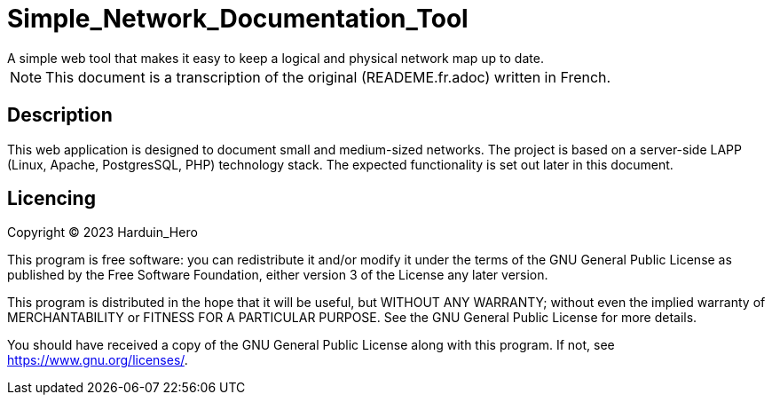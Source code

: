 = Simple_Network_Documentation_Tool
A simple web tool that makes it easy to keep a logical and physical network map up to date.

[NOTE]
This document is a transcription of the original (READEME.fr.adoc) written in French.

== Description

This web application is designed to document small and medium-sized networks. The project is based on a server-side LAPP (Linux, Apache, PostgresSQL, PHP) technology stack. The expected functionality is set out later in this document. 

== Licencing

Copyright (C) 2023 Harduin_Hero

This program is free software: you can redistribute it and/or modify
it under the terms of the GNU General Public License as published by
the Free Software Foundation, either version 3 of the License any later version.

This program is distributed in the hope that it will be useful,
but WITHOUT ANY WARRANTY; without even the implied warranty of
MERCHANTABILITY or FITNESS FOR A PARTICULAR PURPOSE.  See the
GNU General Public License for more details.

You should have received a copy of the GNU General Public License
along with this program.  If not, see <https://www.gnu.org/licenses/>.
